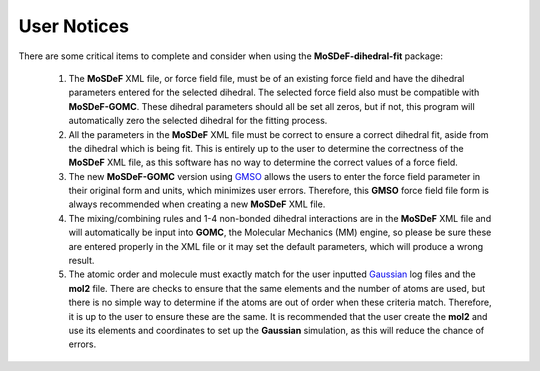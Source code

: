 ============
User Notices
============

There are some critical items to complete and consider when using the **MoSDeF-dihedral-fit** package:

    #. The **MoSDeF** XML file, or force field file, must be of an existing force field and have the dihedral parameters entered for the selected dihedral.  The selected force field also must be compatible with **MoSDeF-GOMC**.  These dihedral parameters should all be set all zeros, but if not, this program will automatically zero  the selected dihedral for the fitting process.

    #. All the parameters in the **MoSDeF** XML file must be correct to ensure a correct dihedral fit, aside from the dihedral which is being fit.  This is entirely up to the user to determine the correctness of the **MoSDeF** XML file, as this software has no way to determine the correct values of a force field.

    #. The new **MoSDeF-GOMC** version using `GMSO <https://gmso.mosdef.org/en/stable/>`_ allows the users to enter the force field parameter in their original form and units, which minimizes user errors.  Therefore, this **GMSO** force field file form is always recommended when creating a new **MoSDeF** XML file.

    #. The mixing/combining rules and 1-4 non-bonded dihedral interactions are in the **MoSDeF** XML file and will automatically be input into **GOMC**, the Molecular Mechanics (MM) engine, so please be sure these are entered properly in the XML file or it may set the default parameters, which will produce a wrong result.

    #. The atomic order and molecule must exactly match for the user inputted `Gaussian <https://gaussian.com>`_ log files and the **mol2** file.  There are checks to ensure that the same elements and the number of atoms are used, but there is no simple way to determine if the atoms are out of order when these criteria match.  Therefore, it is up to the user to ensure these are the same.  It is recommended that the user create the **mol2** and use its elements and coordinates to set up the **Gaussian** simulation, as this will reduce the chance of errors.
